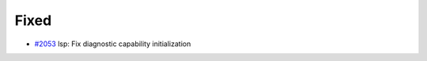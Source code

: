.. _#2053:  https://github.com/fox0430/moe/pull/2053

Fixed
.....

- `#2053`_ lsp: Fix diagnostic capability initialization

